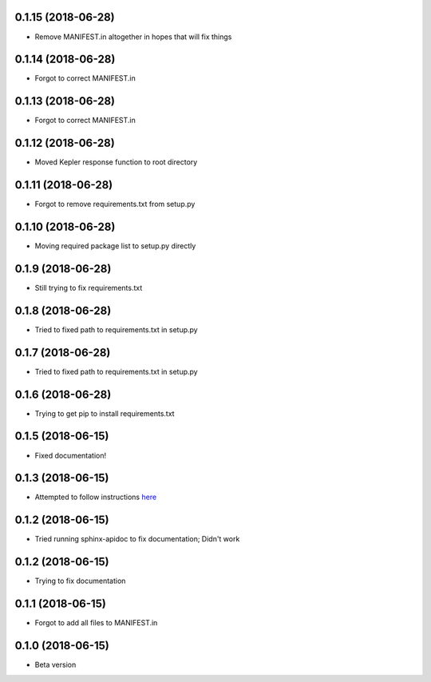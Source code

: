 .. :changelog:

0.1.15 (2018-06-28)
~~~~~~~~~~~~~~~~~~
- Remove MANIFEST.in altogether in hopes that will fix things

0.1.14 (2018-06-28)
~~~~~~~~~~~~~~~~~~
- Forgot to correct MANIFEST.in

0.1.13 (2018-06-28)
~~~~~~~~~~~~~~~~~~
- Forgot to correct MANIFEST.in

0.1.12 (2018-06-28)
~~~~~~~~~~~~~~~~~~
- Moved Kepler response function to root directory

0.1.11 (2018-06-28)
~~~~~~~~~~~~~~~~~~
- Forgot to remove requirements.txt from setup.py

0.1.10 (2018-06-28)
~~~~~~~~~~~~~~~~~~
- Moving required package list to setup.py directly

0.1.9 (2018-06-28)
~~~~~~~~~~~~~~~~~~
- Still trying to fix requirements.txt

0.1.8 (2018-06-28)
~~~~~~~~~~~~~~~~~~
- Tried to fixed path to requirements.txt in setup.py

0.1.7 (2018-06-28)
~~~~~~~~~~~~~~~~~~
- Tried to fixed path to requirements.txt in setup.py

0.1.6 (2018-06-28)
~~~~~~~~~~~~~~~~~~
- Trying to get pip to install requirements.txt

0.1.5 (2018-06-15)
~~~~~~~~~~~~~~~~~~
- Fixed documentation!

0.1.3 (2018-06-15)
~~~~~~~~~~~~~~~~~~
- Attempted to follow instructions `here <https://github.com/rtfd/readthedocs.org/issues/1803>`_

0.1.2 (2018-06-15)
~~~~~~~~~~~~~~~~~~
- Tried running sphinx-apidoc to fix documentation; Didn't work

0.1.2 (2018-06-15)
~~~~~~~~~~~~~~~~~~
- Trying to fix documentation

0.1.1 (2018-06-15)
~~~~~~~~~~~~~~~~~~
- Forgot to add all files to MANIFEST.in

0.1.0 (2018-06-15)
~~~~~~~~~~~~~~~~~~
- Beta version 
